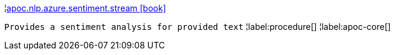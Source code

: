 ¦xref::overview/apoc.nlp/apoc.nlp.azure.sentiment.stream.adoc[apoc.nlp.azure.sentiment.stream icon:book[]] +

`Provides a sentiment analysis for provided text`
¦label:procedure[]
¦label:apoc-core[]
